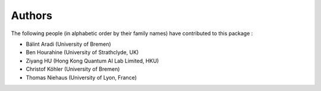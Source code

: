 *******
Authors
*******

The following people (in alphabetic order by their family names) have
contributed to this package :

* Bálint Aradi (University of Bremen)

* Ben Hourahine (University of Strathclyde, UK)

* Ziyang HU (Hong Kong Quantum AI Lab Limited, HKU)

* Christof Köhler (University of Bremen)

* Thomas Niehaus (University of Lyon, France)
